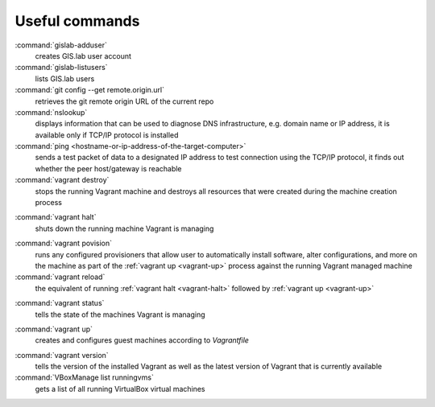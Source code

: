 .. _commands:
 
***************
Useful commands
***************

:command:`gislab-adduser`
   creates GIS.lab user account

:command:`gislab-listusers`
   lists GIS.lab users

:command:`git config --get remote.origin.url`
   retrieves the git remote origin URL of the current repo 

:command:`nslookup`
   displays information that can be used to diagnose DNS infrastructure, e.g. 
   domain name or IP address, it is available only if 
   TCP/IP protocol is installed

:command:`ping <hostname-or-ip-address-of-the-target-computer>`
   sends a test packet of data to a designated IP address to test connection 
   using the TCP/IP protocol, it finds out whether the peer host/gateway is 
   reachable

:command:`vagrant destroy` 
   stops the running Vagrant machine and destroys all resources that were 
   created during the machine creation process

.. _vagrant-halt:
:command:`vagrant halt` 
   shuts down the running machine Vagrant is managing

.. _vagrant-provision:
:command:`vagrant povision` 
   runs any configured provisioners that allow user to automatically install 
   software, alter configurations, and more on the machine as part of the 
   :ref:`vagrant up <vagrant-up>` process against the running Vagrant managed 
   machine

:command:`vagrant reload` 
   the equivalent of running :ref:`vagrant halt <vagrant-halt>` followed by 
   :ref:`vagrant up <vagrant-up>`

.. _vagrant-status:
:command:`vagrant status`
   tells the state of the machines Vagrant is managing 

.. _vagrant-up:
:command:`vagrant up`
   creates and configures guest machines according to *Vagrantfile*

.. _vagrant-version:
:command:`vagrant version`
   tells the version of the installed Vagrant as well as the latest version of 
   Vagrant that is currently available

:command:`VBoxManage list runningvms`
   gets a list of all running VirtualBox virtual machines
